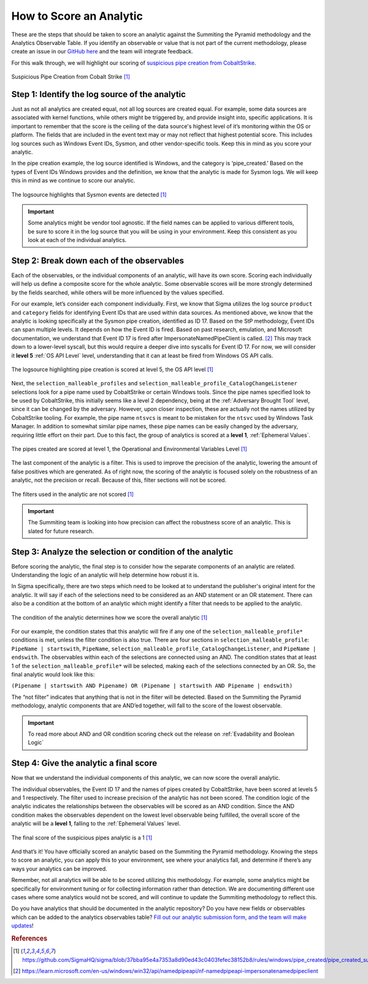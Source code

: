 How to Score an Analytic
========================

These are the steps that should be taken to score an analytic against the Summiting the Pyramid methodology and the Analytics Observable Table. If you identify an observable or value that is not part of the current methodology, please create an issue in our `GitHub here <https://github.com/center-for-threat-informed-defense/summiting-the-pyramid/issues>`_ and the team will integrate feedback.

For this walk through, we will highlight our scoring of `suspicious pipe creation from CobaltStrike <https://github.com/SigmaHQ/sigma/blob/37bba95e4a7353a8d90ed43c0403fefec38152b8/rules/windows/pipe_created/pipe_created_susp_cobaltstrike_pipe_patterns.yml>`_.

.. figure:: _static/pipes_analytic.png
   :alt: Suspicious Pipe Creation Analytic
   :align: center

   Suspicious Pipe Creation from Cobalt Strike [#f1]_

Step 1: Identify the log source of the analytic
-----------------------------------------------
Just as not all analytics are created equal, not all log sources are created equal. For example, some data sources are associated with kernel functions, while others might be triggered by, and provide insight into, specific applications. It is important to remember that the score is the ceiling of the data source's highest level of it’s monitoring within the OS or platform. The fields that are included in the event text may or may not reflect that highest potential score. This includes log sources such as Windows Event IDs, Sysmon, and other vendor-specific tools. Keep this in mind as you score your analytic.

In the pipe creation example, the log source identified is Windows, and the category is ‘pipe_created.’ Based on the types of Event IDs Windows provides and the definition, we know that the analytic is made for Sysmon logs. We will keep this in mind as we continue to score our analytic.

.. figure:: _static/pipes_logsource.png
   :alt: Suspicious Pipe Creation Analytic Logsource
   :align: center

   The logsource highlights that Sysmon events are detected [#f1]_

.. important:: Some analytics might be vendor tool agnostic.
    If the field names can be applied to various different tools, be sure to score it in the log source that you will be using in your environment. Keep this consistent as you look at each of the individual analytics.

Step 2: Break down each of the observables
------------------------------------------
Each of the observables, or the individual components of an analytic, will have its own score. Scoring each individually will help us define a composite score for the whole analytic. Some observable scores will be more strongly determined by the fields searched, while others will be more influenced by the values specified. 

For our example, let’s consider each component individually. First, we know that Sigma utilizes the log source ``product`` and ``category`` fields for identifying Event IDs that are used within data sources. As mentioned above, we know that the analytic is looking specifically at the Sysmon pipe creation, identified as ID 17. Based on the StP methodology, Event IDs can span multiple levels. It depends on how the Event ID is fired. Based on past research, emulation, and Microsoft documentation, we understand that Event ID 17 is fired after ImpersonateNamedPipeClient is called. [#f2]_ This may track down to a lower-level syscall, but this would require a deeper dive into syscalls for Event ID 17. For now, we will consider it **level 5** :ref:`OS API Level` level, understanding that it can at least be fired from Windows OS API calls.

.. figure:: _static/pipes_level5.png
   :alt: Suspicious Pipe Creation logsource scored at level 5
   :align: center

   The logsource highlighting pipe creation is scored at level 5, the OS API level [#f1]_

Next, the ``selection_malleable_profiles`` and ``selection_malleable_profile_CatalogChangeListener`` selections look for a pipe name used by CobaltStrike or certain Windows tools. Since the pipe names specified look to be used by CobaltStrike, this initially seems like a level 2 dependency, being at the :ref:`Adversary Brought Tool` level, since it can be changed by the adversary. However, upon closer inspection, these are actually not the names utilized by CobaltStrike tooling. For example, the pipe name ``ntsvcs`` is meant to be mistaken for the ``ntsvc`` used by Windows Task Manager. In addition to somewhat similar pipe names, these pipe names can be easily changed by the adversary, requiring little effort on their part. Due to this fact, the group of analytics is scored at a **level 1**, :ref:`Ephemeral Values`.

.. figure:: _static/pipes_level1.png
   :alt: Suspicious Pipe Creation selections scored at level 1
   :align: center

   The pipes created are scored at level 1, the Operational and Environmental Variables Level [#f1]_

The last component of the analytic is a filter. This is used to improve the precision of the analytic, lowering the amount of false positives which are generated. As of right now, the scoring of the analytic is focused solely on the robustness of an analytic, not the precision or recall. Because of this, filter sections will not be scored. 

.. figure:: _static/pipes_filter.png
   :alt: Suspicious Pipe Creation filter
   :align: center

   The filters used in the analytic are not scored [#f1]_

.. important:: The Summiting team is looking into how precision can affect the robustness score of an analytic. This is slated for future research.

Step 3: Analyze the selection or condition of the analytic
----------------------------------------------------------

Before scoring the analytic, the final step is to consider how the separate components of an analytic are related. Understanding the logic of an analytic will help determine how robust it is.

In Sigma specifically, there are two steps which need to be looked at to understand the publisher's original intent for the analytic. It will say if each of the selections need to be considered as an AND statement or an OR statement. There can also be a condition at the bottom of an analytic which might identify a filter that needs to be applied to the analytic.

.. figure:: _static/pipes_condition.png
   :alt: Suspicious Pipe Creation condition
   :align: center

   The condition of the analytic determines how we score the overall analytic [#f1]_

For our example, the condition states that this analytic will fire if any one of the ``selection_malleable_profile*`` conditions is met, unless the filter condition is also true. There are four sections in ``selection_malleable_profile``: ``PipeName | startswith``, ``PipeName``,  ``selection_malleable_profile_CatalogChangeListener``, and ``PipeName | endswith``. The observables within each of the selections are connected using an AND. The condition states that at least 1 of the ``selection_malleable_profile*`` will be selected, making each of the selections connected by an OR. So, the final analytic would look like this:

``(Pipename | startswith AND Pipename) OR (Pipename | startswith AND Pipename | endswith)``

The “not filter” indicates that anything that is not in the filter will be detected. Based on the Summiting the Pyramid methodology, analytic components that are AND’ed together, will fall to the score of the lowest observable. 

.. important:: To read more about AND and OR condition scoring 
    check out the release on :ref:`Evadability and Boolean Logic`

Step 4: Give the analytic a final score
---------------------------------------

Now that we understand the individual components of this analytic, we can now score the overall analytic. 

The individual observables, the Event ID 17 and the names of pipes created by CobaltStrike, have been scored at levels 5 and 1 respectively. The filter used to increase precision of the analytic has not been scored.  The condition logic of the analytic indicates the relationships between the observables will be scored as an AND condition. Since the AND condition makes the observables dependent on the lowest level observable being fulfilled, the overall score of the analytic will be a **level 1**, falling to the :ref:`Ephemeral Values` level.

.. figure:: _static/pipes_finalscore.png
   :alt: Suspicious Pipe Creation final score
   :align: center

   The final score of the suspicious pipes analytic is a 1 [#f1]_

And that’s it! You have officially scored an analytic based on the Summiting the Pyramid methodology. Knowing the steps to score an analytic, you can apply this to your environment, see where your analytics fall, and determine if there’s any ways your analytics can be improved.

Remember, not all analytics will be able to be scored utilizing this methodology. For example, some analytics might be specifically for environment tuning or for collecting information rather than detection. We are documenting different use cases where some analytics would not be scored, and will continue to update the Summiting methodology to reflect this.

Do you have analytics that should be documented in the analytic repository? Do you have new fields or observables which can be added to the analytics observables table? `Fill out our analytic submission form, and the team will make updates <https://github.com/center-for-threat-informed-defense/summiting-the-pyramid/issues/new?assignees=marvel90120&labels=analytic%2Cissue&projects=&template=analytic_submission.yml&title=%5BAnalytic-Submission%5D%3A+>`_!

.. rubric:: References

.. [#f1] https://github.com/SigmaHQ/sigma/blob/37bba95e4a7353a8d90ed43c0403fefec38152b8/rules/windows/pipe_created/pipe_created_susp_cobaltstrike_pipe_patterns.yml
.. [#f2] https://learn.microsoft.com/en-us/windows/win32/api/namedpipeapi/nf-namedpipeapi-impersonatenamedpipeclient